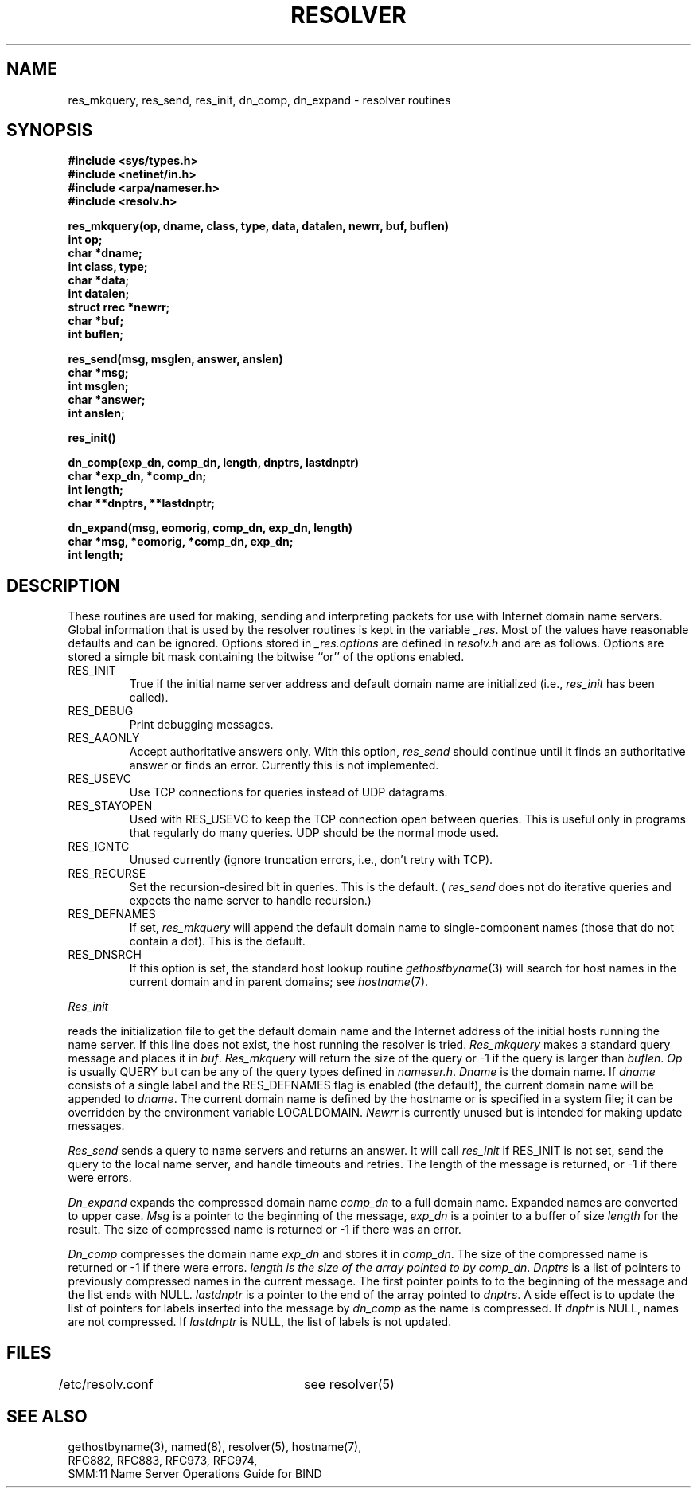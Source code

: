 .\" $Copyright:	$
.\" Copyright (c) 1989 Sequent Computer Systems, Inc.
.\" All rights reserved
.\"  
.\" This software is furnished under a license and may be used
.\" only in accordance with the terms of that license and with the
.\" inclusion of the above copyright notice.   This software may not
.\" be provided or otherwise made available to, or used by, any
.\" other person.  No title to or ownership of the software is
.\" hereby transferred.
...
.V= $Header: resolver.3 1.1 89/08/01 $
.TH RESOLVER 3 "\*(V)" "4BSD"
.SH NAME
res_mkquery, res_send, res_init, dn_comp, dn_expand \- resolver routines
.SH SYNOPSIS
.B #include <sys/types.h>
.br
.B #include <netinet/in.h>
.br
.B #include <arpa/nameser.h>
.br
.B #include <resolv.h>
.PP
.B "res_mkquery(op, dname, class, type, data, datalen, newrr, buf, buflen)"
.br
.B int op;
.br
.B char *dname;
.br
.B int class, type;
.br
.B char *data;
.br
.B int datalen;
.br
.B struct rrec *newrr;
.br
.B char *buf;
.br
.B int buflen;
.PP
.B res_send(msg, msglen, answer, anslen)
.br
.B char *msg;
.br
.B int msglen;
.br
.B char *answer;
.br
.B int anslen;
.PP
.B res_init()
.PP
.B dn_comp(exp_dn, comp_dn, length, dnptrs, lastdnptr)
.br
.B char *exp_dn, *comp_dn;
.br
.B int length;
.br
.B char **dnptrs, **lastdnptr;
.PP
.B dn_expand(msg, eomorig, comp_dn, exp_dn, length)
.br
.B char *msg, *eomorig, *comp_dn, exp_dn;
.br
.B int  length;
.SH DESCRIPTION
These routines are used for making, sending and interpreting packets
for use with Internet domain name servers.
Global information that is used by the
resolver routines is kept in the variable
.IR _res .
Most of the values have reasonable defaults and can be ignored.
Options
stored in
.I _res.options
are defined in
.I resolv.h
and are as follows.
Options are stored a simple bit mask containing the bitwise ``or''
of the options enabled.
.IP RES_INIT
True if the initial name server address and default domain name are
initialized (i.e.,
.I res_init
has been called).
.IP RES_DEBUG
Print debugging messages.
.IP RES_AAONLY
Accept authoritative answers only.
With this option,
.I res_send
should continue until it finds an authoritative answer or finds an error.
Currently this is not implemented.
.IP RES_USEVC
Use TCP connections for queries instead of UDP datagrams.
.IP RES_STAYOPEN
Used with RES_USEVC to keep the TCP connection open between
queries.
This is useful only in programs that regularly do many queries.
UDP should be the normal mode used.
.IP RES_IGNTC
Unused currently (ignore truncation errors, i.e., don't retry with TCP).
.IP RES_RECURSE
Set the recursion-desired bit in queries.
This is the default.
(
.I res_send
does not do iterative queries and expects the name server
to handle recursion.)
.IP RES_DEFNAMES
If set,
.I res_mkquery
will append the default domain name to single-component names
(those that do not contain a dot).
This is the default.
.IP RES_DNSRCH
If this option is set,
the standard host lookup routine
.IR gethostbyname (3)
will search for host names in the current domain and in parent domains; see
.IR hostname (7).
.PP
.I Res_init
.PP
reads the initialization file to get the default
domain name and the Internet address of the initial hosts
running the name server.
If this line does not exist, the host running
the resolver is tried.
.I Res_mkquery
makes a standard query message and places it in
.IR buf .
.I Res_mkquery
will return the size of the query or \-1 if the query is
larger than
.IR buflen .
.I Op
is usually QUERY but can be any of the query types defined in
.IR nameser.h .
.I Dname
is the domain name.
If
.I dname
consists of a single label and the RES_DEFNAMES flag is enabled
(the default), the current domain name will be appended to
.IR dname .
The current domain name is defined by the hostname
or is specified in a system file; it can be overridden
by the environment variable LOCALDOMAIN.
.I Newrr
is currently unused but is intended for making update messages.
.PP
.I Res_send
sends a query to name servers and returns an answer.
It will call
.I res_init
if RES_INIT is not set, send the query to the local name server, and
handle timeouts and retries.
The length of the message is returned, or
\-1 if there were errors.
.PP
.I Dn_expand
expands the compressed domain name
.I comp_dn
to a full domain name.  Expanded names are converted to upper case.
.I Msg
is a pointer to the beginning of the message,
.I exp_dn
is a pointer to a buffer of size
.I length
for the result.
The size of compressed name is returned or -1 if there was an error.
.PP
.I Dn_comp
compresses the domain name
.I exp_dn
and stores it in
.IR comp_dn .
The size of the compressed name is returned or -1 if there were errors.
.I length is the size of the array pointed to by
.IR comp_dn .
.I Dnptrs
is a list of pointers to previously compressed names in the current message.
The first pointer points to
to the beginning of the message and the list ends with NULL.
.I lastdnptr
is a pointer to the end of the array pointed to
.IR dnptrs .
A side effect is to update the list of pointers for
labels inserted into the message by
.I dn_comp
as the name is compressed.
If
.I dnptr
is NULL, names are not compressed.
If
.I lastdnptr
is NULL, the list of labels is not updated.
.SH FILES
/etc/resolv.conf	see resolver(5)
.SH "SEE ALSO"
gethostbyname(3), named(8), resolver(5), hostname(7),
.br
RFC882, RFC883, RFC973, RFC974,
.br
SMM:11 Name Server Operations Guide for BIND
